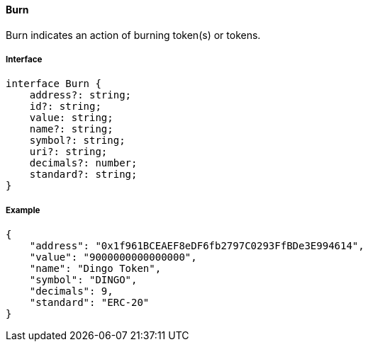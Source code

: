 ==== Burn

Burn indicates an action of burning token(s) or tokens.

===== Interface

[,typescript]
----
interface Burn {
    address?: string;
    id?: string;
    value: string;
    name?: string;
    symbol?: string;
    uri?: string;
    decimals?: number;
    standard?: string;
}
----

===== Example

[,json]
----
{
    "address": "0x1f961BCEAEF8eDF6fb2797C0293FfBDe3E994614",
    "value": "9000000000000000",
    "name": "Dingo Token",
    "symbol": "DINGO",
    "decimals": 9,
    "standard": "ERC-20"
}
----

